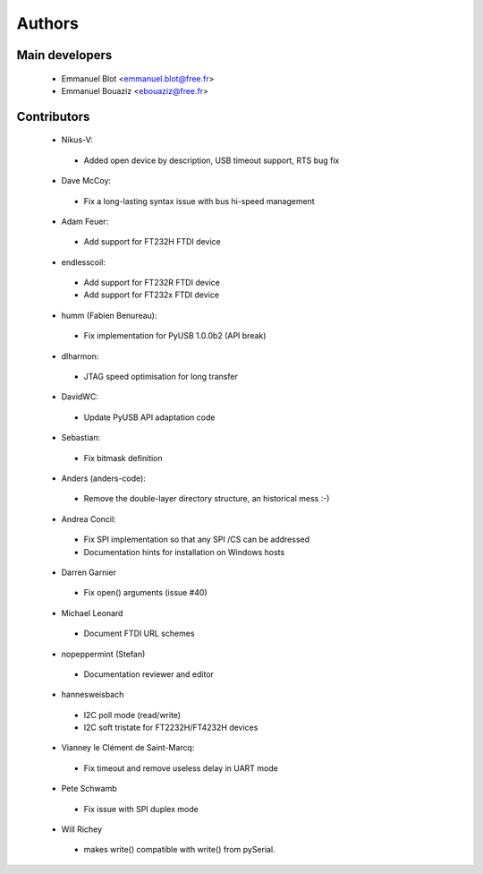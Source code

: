 Authors
-------

Main developers
~~~~~~~~~~~~~~~

 * Emmanuel Blot <emmanuel.blot@free.fr>
 * Emmanuel Bouaziz <ebouaziz@free.fr>

Contributors
~~~~~~~~~~~~

 * Nikus-V:

  * Added open device by description, USB timeout support, RTS bug fix

 * Dave McCoy:

  * Fix a long-lasting syntax issue with bus hi-speed management

 * Adam Feuer:

  * Add support for FT232H FTDI device

 * endlesscoil:

  * Add support for FT232R FTDI device
  * Add support for FT232x FTDI device

 * humm (Fabien Benureau):

  * Fix implementation for PyUSB 1.0.0b2 (API break)

 *  dlharmon:

  * JTAG speed optimisation for long transfer

 * DavidWC:

  * Update PyUSB API adaptation code

 * Sebastian:

  * Fix bitmask definition

 * Anders (anders-code):

  * Remove the double-layer directory structure, an historical mess :-)

 * Andrea Concil:

  * Fix SPI implementation so that any SPI /CS can be addressed
  * Documentation hints for installation on Windows hosts

 * Darren Garnier

  * Fix open() arguments (issue #40)

 * Michael Leonard

  * Document FTDI URL schemes

 * nopeppermint (Stefan)

  * Documentation reviewer and editor

 * hannesweisbach

  * I2C poll mode (read/write)
  * I2C soft tristate for FT2232H/FT4232H devices

 * Vianney le Clément de Saint-Marcq:

  * Fix timeout and remove useless delay in UART mode

 * Pete Schwamb

  * Fix issue with SPI duplex mode

 * Will Richey

  * makes write() compatible with write() from pySerial.
